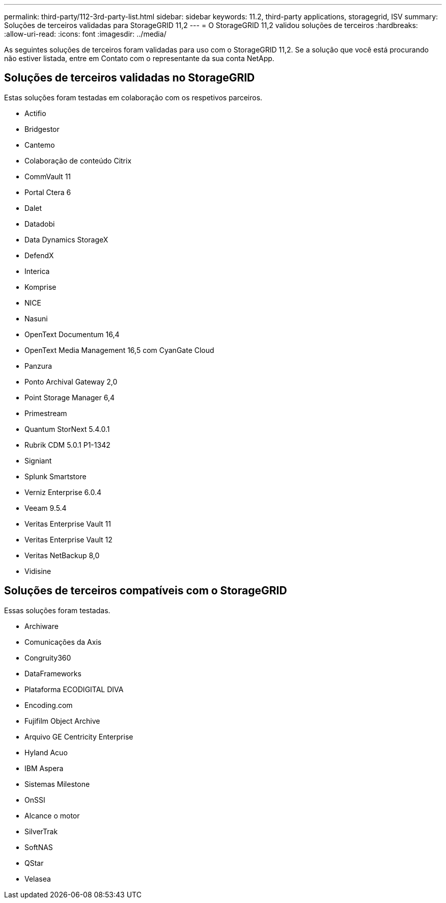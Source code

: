 ---
permalink: third-party/112-3rd-party-list.html 
sidebar: sidebar 
keywords: 11.2, third-party applications, storagegrid, ISV 
summary: Soluções de terceiros validadas para StorageGRID 11,2 
---
= O StorageGRID 11,2 validou soluções de terceiros
:hardbreaks:
:allow-uri-read: 
:icons: font
:imagesdir: ../media/


[role="lead"]
As seguintes soluções de terceiros foram validadas para uso com o StorageGRID 11,2. Se a solução que você está procurando não estiver listada, entre em Contato com o representante da sua conta NetApp.



== Soluções de terceiros validadas no StorageGRID

Estas soluções foram testadas em colaboração com os respetivos parceiros.

* Actifio
* Bridgestor
* Cantemo
* Colaboração de conteúdo Citrix
* CommVault 11
* Portal Ctera 6
* Dalet
* Datadobi
* Data Dynamics StorageX
* DefendX
* Interica
* Komprise
* NICE
* Nasuni
* OpenText Documentum 16,4
* OpenText Media Management 16,5 com CyanGate Cloud
* Panzura
* Ponto Archival Gateway 2,0
* Point Storage Manager 6,4
* Primestream
* Quantum StorNext 5.4.0.1
* Rubrik CDM 5.0.1 P1-1342
* Signiant
* Splunk Smartstore
* Verniz Enterprise 6.0.4
* Veeam 9.5.4
* Veritas Enterprise Vault 11
* Veritas Enterprise Vault 12
* Veritas NetBackup 8,0
* Vidisine




== Soluções de terceiros compatíveis com o StorageGRID

Essas soluções foram testadas.

* Archiware
* Comunicações da Axis
* Congruity360
* DataFrameworks
* Plataforma ECODIGITAL DIVA
* Encoding.com
* Fujifilm Object Archive
* Arquivo GE Centricity Enterprise
* Hyland Acuo
* IBM Aspera
* Sistemas Milestone
* OnSSI
* Alcance o motor
* SilverTrak
* SoftNAS
* QStar
* Velasea

